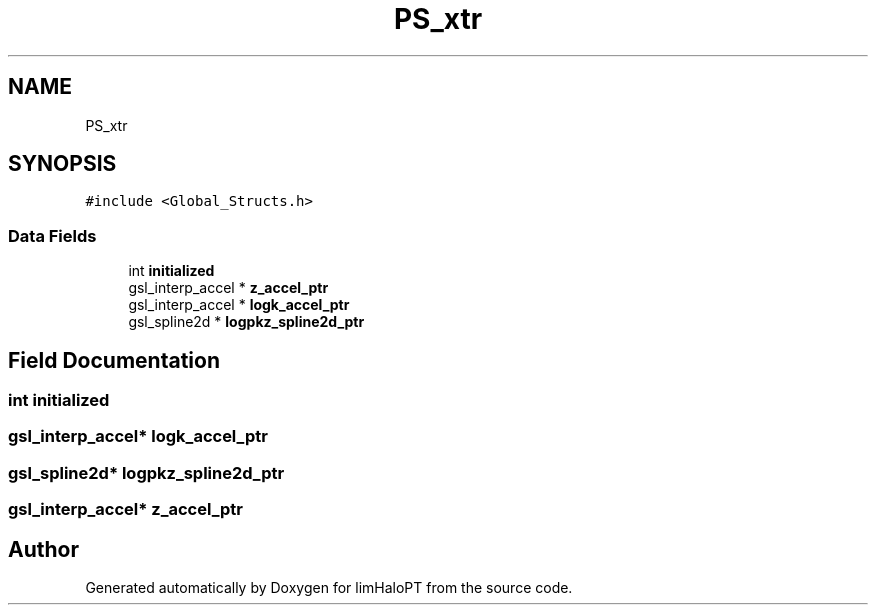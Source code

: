 .TH "PS_xtr" 3 "Thu Jan 20 2022" "Version 1.0.0" "limHaloPT" \" -*- nroff -*-
.ad l
.nh
.SH NAME
PS_xtr
.SH SYNOPSIS
.br
.PP
.PP
\fC#include <Global_Structs\&.h>\fP
.SS "Data Fields"

.in +1c
.ti -1c
.RI "int \fBinitialized\fP"
.br
.ti -1c
.RI "gsl_interp_accel * \fBz_accel_ptr\fP"
.br
.ti -1c
.RI "gsl_interp_accel * \fBlogk_accel_ptr\fP"
.br
.ti -1c
.RI "gsl_spline2d * \fBlogpkz_spline2d_ptr\fP"
.br
.in -1c
.SH "Field Documentation"
.PP 
.SS "int initialized"

.SS "gsl_interp_accel* logk_accel_ptr"

.SS "gsl_spline2d* logpkz_spline2d_ptr"

.SS "gsl_interp_accel* z_accel_ptr"


.SH "Author"
.PP 
Generated automatically by Doxygen for limHaloPT from the source code\&.
